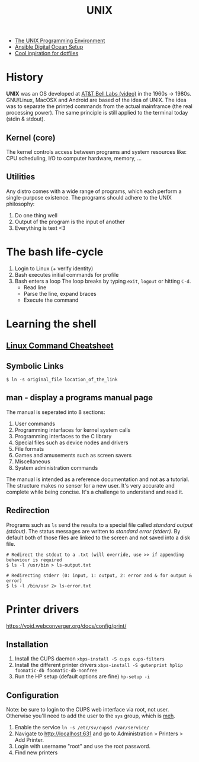 #+TITLE: UNIX
#+STARTUP: content, indent

- [[https://www.amazon.com/Unix-Programming-Environment-Prentice-Hall-Software/dp/013937681X][The UNIX Programming Environment]]
- [[https://www.youtube.com/watch?v=csI5Vwh7a2c][Ansible Digital Ocean Setup]]
- [[https://github.com/edbizarro/dotfiles][Cool inpiration for dotfiles]]

* History
*UNIX* was an OS developed at [[https://www.youtube.com/watch?v=tc4ROCJYbm0][AT&T Bell Labs (video)]] in the 1960s -> 1980s. GNU/Linux,
MacOSX and Android are based of the idea of UNIX. The idea was to separate the printed
commands from the actual mainframce (the real processing power). The same principle is
still applied to the terminal today (stdin & stdout).

** Kernel (core)
The kernel controls access between programs and system resources like: CPU scheduling,
I/O to computer hardware, memory, ...

** Utilities
Any distro comes with a wide range of programs, which each perform a single-purpose
existence. The programs should adhere to the UNIX philosophy:
1. Do one thing well
2. Output of the program is the input of another
3. Everything is text <3

* The bash life-cycle
1. Login to Linux (+ verify identity)
2. Bash executes initial commands for profile
3. Bash enters a loop
   The loop breaks by typing ~exit~, ~logout~ or hitting ~C-d~.
   - Read line
   - Parse the line, expand braces
   - Execute the command

* Learning the shell
** [[file:resources/linux-cli-cheatsheet.pdf][Linux Command Cheatsheet]]
** Symbolic Links
#+BEGIN_SRC shell
$ ln -s original_file location_of_the_link
#+END_SRC

** man - display a programs manual page
The manual is seperated into 8 sections:
1. User commands
2. Programming interfaces for kernel system calls
3. Programming interfaces to the C library
4. Special files such as device nodes and drivers
5. File formats
6. Games and amusements such as screen savers
7. Miscellaneous
8. System administration commands

The manual is intended as a reference documentation and not as a tutorial. The structure makes no
senser for a new user. It's very accurate and complete while being concise. It's a challenge to
understand and read it.

** Redirection
Programs such as ~ls~ send the results to a special file called /standard output (stdout)/. The status messages
are written to /standard error (stderr)/. By default both of those files are linked to the screen and not saved
into a disk file.

#+BEGIN_SRC shell
# Redirect the stdout to a .txt (will override, use >> if appending behaviour is required
$ ls -l /usr/bin > ls-output.txt

# Redirecting stderr (0: input, 1: output, 2: error and & for output & error)
$ ls -l /bin/usr 2> ls-error.txt
#+END_SRC

* Printer drivers
https://void.webconverger.org/docs/config/print/

** Installation
1. Install the CUPS daemon
   ~xbps-install -S cups cups-filters~
2. Install the different printer drivers
   ~xbps-install -S gutenprint hplip foomatic-db foomatic-db-nonfree~
3. Run the HP setup (default options are fine)
   ~hp-setup -i~

** Configuration
Note: be sure to login to the CUPS web interface via root, not user.
Otherwise you'll need to add the user to the ~sys~ group, which is [[https://unix.stackexchange.com/questions/235477/cups-add-printer-page-returns-forbidden-on-web-interface/294675%0A][meh]].

1. Enable the service
   ~ln -s /etc/sv/cupsd /var/service/~
2. Navigate to http://localhost:631 and go to Administration >
   Printers > Add Printer.
3. Login with username "root" and use the root password.
4. Find new printers
